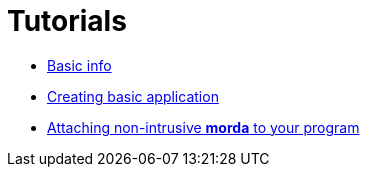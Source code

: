 = Tutorials

- link:tutorials/BasicInfo.adoc[Basic info]
- link:tutorials/CreatingBasicApp.adoc[Creating basic application]
- link:tutorials/BindingToEngine.adoc[Attaching non-intrusive *morda* to your program]
